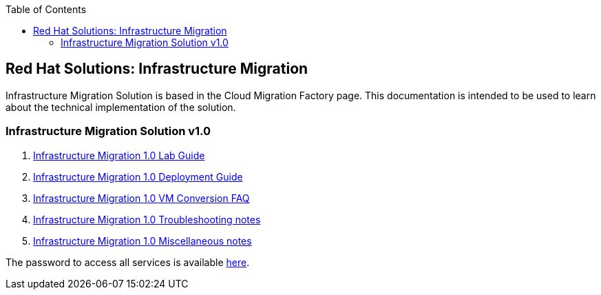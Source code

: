 :scrollbar:
:data-uri:
:toc2:
:imagesdir: images

== Red Hat Solutions: Infrastructure Migration

Infrastructure Migration Solution is based in the Cloud Migration Factory page. This documentation is intended to be used to learn about the technical implementation of the solution.


=== Infrastructure Migration Solution v1.0

. link:insfrastructure_migration-lab_guide.adoc[Infrastructure Migration 1.0 Lab Guide]
. link:insfrastructure_migration-deployment_guide.adoc[Infrastructure Migration 1.0 Deployment Guide]
. link:insfrastructure_migration-vm_conversion_faq.adoc[Infrastructure Migration 1.0 VM Conversion FAQ]
. link:insfrastructure_migration-troubleshooting.adoc[Infrastructure Migration 1.0 Troubleshooting notes]
. link:insfrastructure_migration-working_notes.adoc[Infrastructure Migration 1.0 Miscellaneous notes]

The password to access all services is available link:https://mojo.redhat.com/docs/DOC-1174612-accessing-red-hat-solutions-lab-in-rhpds[here].
